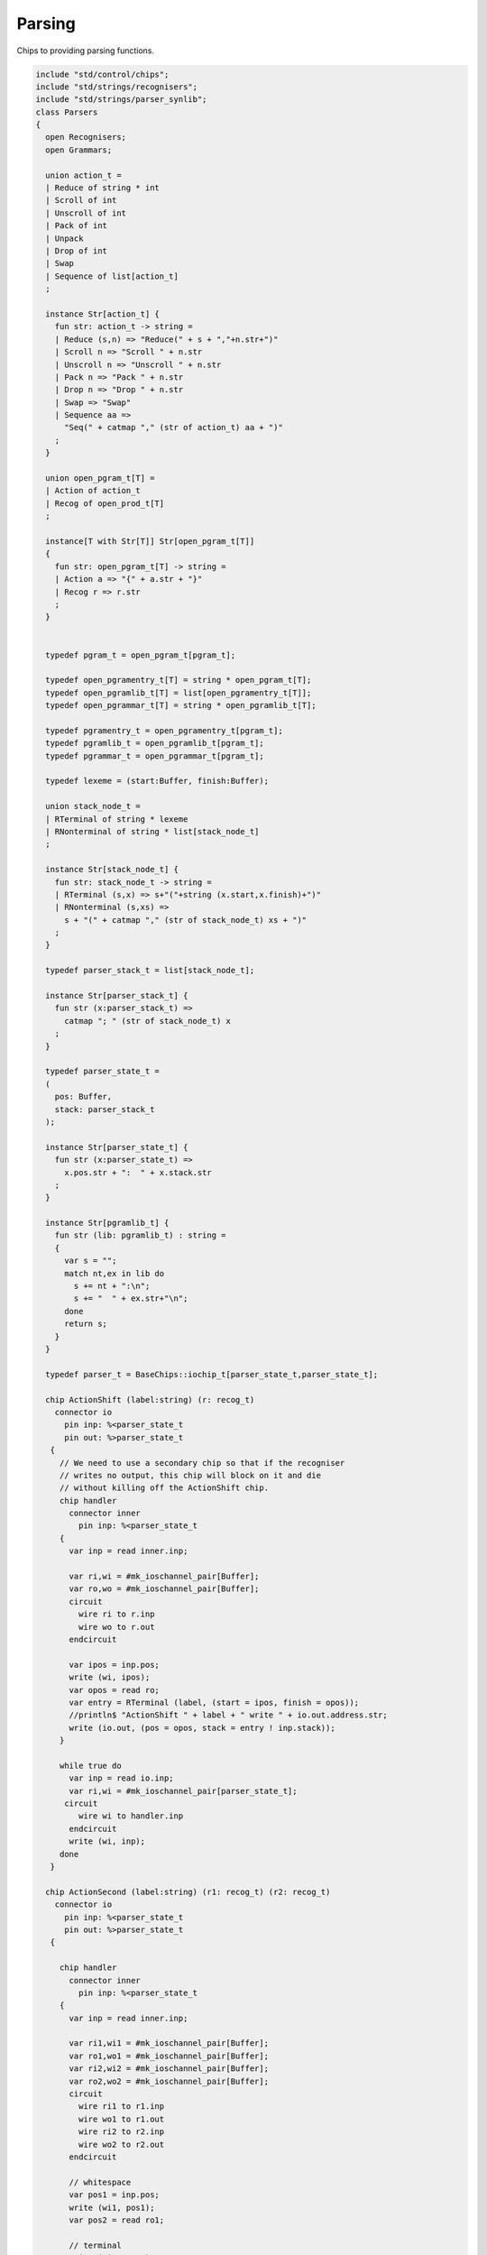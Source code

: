 

Parsing
=======

Chips to providing parsing functions.


.. code-block:: felix

   include "std/control/chips";
   include "std/strings/recognisers";
   include "std/strings/parser_synlib";
   class Parsers 
   {
     open Recognisers;
     open Grammars;
      
     union action_t =  
     | Reduce of string * int
     | Scroll of int
     | Unscroll of int
     | Pack of int
     | Unpack
     | Drop of int
     | Swap
     | Sequence of list[action_t]
     ;
   
     instance Str[action_t] {
       fun str: action_t -> string =
       | Reduce (s,n) => "Reduce(" + s + ","+n.str+")"
       | Scroll n => "Scroll " + n.str
       | Unscroll n => "Unscroll " + n.str
       | Pack n => "Pack " + n.str
       | Drop n => "Drop " + n.str
       | Swap => "Swap"
       | Sequence aa =>
         "Seq(" + catmap "," (str of action_t) aa + ")"
       ;
     }
   
     union open_pgram_t[T] = 
     | Action of action_t
     | Recog of open_prod_t[T]
     ;
   
     instance[T with Str[T]] Str[open_pgram_t[T]] 
     {
       fun str: open_pgram_t[T] -> string =
       | Action a => "{" + a.str + "}"
       | Recog r => r.str
       ;
     }
   
       
     typedef pgram_t = open_pgram_t[pgram_t];
   
     typedef open_pgramentry_t[T] = string * open_pgram_t[T];
     typedef open_pgramlib_t[T] = list[open_pgramentry_t[T]];
     typedef open_pgrammar_t[T] = string * open_pgramlib_t[T];
   
     typedef pgramentry_t = open_pgramentry_t[pgram_t];
     typedef pgramlib_t = open_pgramlib_t[pgram_t];
     typedef pgrammar_t = open_pgrammar_t[pgram_t];
   
     typedef lexeme = (start:Buffer, finish:Buffer);
   
     union stack_node_t = 
     | RTerminal of string * lexeme
     | RNonterminal of string * list[stack_node_t]
     ;
   
     instance Str[stack_node_t] {
       fun str: stack_node_t -> string =
       | RTerminal (s,x) => s+"("+string (x.start,x.finish)+")"
       | RNonterminal (s,xs) => 
         s + "(" + catmap "," (str of stack_node_t) xs + ")"
       ;
     }
   
     typedef parser_stack_t = list[stack_node_t];
   
     instance Str[parser_stack_t] {
       fun str (x:parser_stack_t) => 
         catmap "; " (str of stack_node_t) x
       ;
     }
   
     typedef parser_state_t =
     (
       pos: Buffer,
       stack: parser_stack_t
     );
   
     instance Str[parser_state_t] {
       fun str (x:parser_state_t) =>
         x.pos.str + ":  " + x.stack.str
       ;
     }
   
     instance Str[pgramlib_t] {
       fun str (lib: pgramlib_t) : string = 
       {
         var s = "";
         match nt,ex in lib do
           s += nt + ":\n";
           s += "  " + ex.str+"\n";
         done
         return s;
       }
     }
   
     typedef parser_t = BaseChips::iochip_t[parser_state_t,parser_state_t];
   
     chip ActionShift (label:string) (r: recog_t)
       connector io
         pin inp: %<parser_state_t
         pin out: %>parser_state_t
      {
        // We need to use a secondary chip so that if the recogniser
        // writes no output, this chip will block on it and die
        // without killing off the ActionShift chip.
        chip handler 
          connector inner
            pin inp: %<parser_state_t
        {
          var inp = read inner.inp;
   
          var ri,wi = #mk_ioschannel_pair[Buffer];
          var ro,wo = #mk_ioschannel_pair[Buffer];
          circuit 
            wire ri to r.inp
            wire wo to r.out
          endcircuit
   
          var ipos = inp.pos;
          write (wi, ipos);
          var opos = read ro;
          var entry = RTerminal (label, (start = ipos, finish = opos));
          //println$ "ActionShift " + label + " write " + io.out.address.str;
          write (io.out, (pos = opos, stack = entry ! inp.stack));
        }
   
        while true do
          var inp = read io.inp;
          var ri,wi = #mk_ioschannel_pair[parser_state_t];
         circuit
            wire wi to handler.inp
          endcircuit
          write (wi, inp);
        done
      }
   
     chip ActionSecond (label:string) (r1: recog_t) (r2: recog_t)
       connector io
         pin inp: %<parser_state_t
         pin out: %>parser_state_t
      {
   
        chip handler 
          connector inner
            pin inp: %<parser_state_t
        {
          var inp = read inner.inp;
   
          var ri1,wi1 = #mk_ioschannel_pair[Buffer];
          var ro1,wo1 = #mk_ioschannel_pair[Buffer];
          var ri2,wi2 = #mk_ioschannel_pair[Buffer];
          var ro2,wo2 = #mk_ioschannel_pair[Buffer];
          circuit 
            wire ri1 to r1.inp
            wire wo1 to r1.out
            wire ri2 to r2.inp
            wire wo2 to r2.out
          endcircuit
   
          // whitespace
          var pos1 = inp.pos;
          write (wi1, pos1);
          var pos2 = read ro1;
   
          // terminal
          write (wi2, pos2);
          var pos3 = read ro2;
   
          var entry = RTerminal (label, (start = pos2, finish = pos3));
          //println$ "ActionSecond " + label + " write " + io.out.address.str;
          write (io.out, (pos = pos3, stack = entry ! inp.stack));
        }
   
        while true do
          var inp = read io.inp;
          var ri,wi = #mk_ioschannel_pair[parser_state_t];
          circuit
            wire wi to handler.inp
          endcircuit
          write (wi, inp);
        done
      }
   
     fun doaction (aux: parser_stack_t,s:parser_stack_t) (a:action_t) =>
       match a with
       | Reduce (label,n) => 
         let revhead,tail = revsplit n s in
         aux,RNonterminal (label,revhead) ! tail
   
       | Drop n => aux,drop n s
   
       | Swap => aux,
         match s with 
         | e1 ! e2 ! tail => e2 ! e1 ! tail 
         | _ => s
         endmatch
   
       | Scroll n => let s,a = scroll (s,aux) n in a,s
       | Unscroll n => scroll (aux,s) n
   
       | Pack n => 
         let revhead,tail = revsplit n s in
         aux,RNonterminal ("_Tuple",revhead) ! tail
   
       | Unpack => 
         match s with
         | RNonterminal (_,ss) ! tail => aux, ss + tail
         | _ => aux,s
         endmatch
    
       | Sequence actions =>
         fold_left (fun (aux:parser_stack_t,s:parser_stack_t) (a:action_t) => 
           doaction (aux,s) a) 
           (aux,s) 
           actions
   
       endmatch
     ;
   
     fun doaction (s:parser_stack_t) (a:action_t) =>
       let _,s = doaction (Empty[stack_node_t], s) a in
       s
     ;
   
     chip ActionGeneral (a:action_t)
       connector io
         pin inp: %<parser_state_t
         pin out: %>parser_state_t
     {
       while true do
         var i = read io.inp;
         var pos = i.pos;
         var stack = doaction i.stack a;
         //println$ "ActionGeneral ["+a.str+"] write " + io.out.address.str;
         write (io.out, (pos=pos, stack=stack)); 
       done
     }
   
     typedef pntdef_t = string * parser_t;
   
     fun find (v:varray[pntdef_t]) (nt:string) : size = 
     {
       for i in 0uz ..< v.len do
         if v.i.0 == nt return i;
       done
       assert false;
     }
   
     fun render_pgram
       (lib:pgramlib_t,v:varray[pntdef_t])
       (white:recog_t)
       (p:pgram_t) 
     : parser_t =>
       match p with
       | Recog r => 
         match r with
         | Terminal (s,r) => ActionSecond s white r 
         | Epsilon => BaseChips::epsilon[parser_state_t] 
         | Seq ps => BaseChips::pipeline_list (
             map (fun (p:pgram_t) => render_pgram (lib,v) white p) ps) 
         | Alt ps =>  BaseChips::tryall_list (
             map (fun (p:pgram_t) => render_pgram (lib,v) white p) ps)
         | Nonterminal nt => 
            let idx : size = find v nt in
            let pslot : &pntdef_t = -(v.stl_begin + idx) in
            let pchip : &parser_t = pslot . 1 in
            BaseChips::deref_each_read pchip
         endmatch
       | Action a => ActionGeneral a
     ;
   
     fun open_add_pgram[T] 
       (aux: list[string] -> T -> list[string])
       (acc:list[string]) (p: open_pgram_t[T]) 
     : list[string] =>
       match p with
       | Recog r => open_add_prod[T] aux acc r
       | Action a => acc
       endmatch
     ;
   
     fun add_pgram (acc:list[string]) (p:pgram_t) : list[string] =>
       fix open_add_pgram[pgram_t] acc p
     ;
   
     fun closure (g:pgrammar_t): list[string] =>
       generic_closure[pgram_t] add_pgram g
     ;
   
     chip make_parser_from_grammar (white:recog_t)
       connector io
         pin inp: %<pgrammar_t
         pin out: %>parser_t
     {
   
       while true do
         // read in the grammar
         var start, lib = read io.inp;
   
         // calculate the transitive closure of nonterminals
         // from the start symbol
         var cl = closure (start,lib);
   
         // allocate a varray with a slot for each nonterminal
         var n = cl.len;
         var v = varray[string * parser_t] n;
   
         // populate the varray with the terminal names and a dummy chip
         for nt in cl call // initialise array
           push_back (v,(nt,BaseChips::epsilon[parser_state_t]))
         ;
   
         // now assign the real recognisers to the array
         var index = 0uz;
         for nt in cl do
           match find lib nt with
           | None => assert false;
           | Some prod =>
             // get wrapped parser 
             var entry = render_pgram (lib, v) white prod;
   
             // address of the slot
             var pentry : &parser_t = (-(v.stl_begin+index)).1;
   
             // overwrite dummy value
             pentry <- entry;
           endmatch;
           ++index;
         done
         write (io.out, (v.(find v start).1));
       done
     }
   
     gen make_parser_from_grammar (g:pgrammar_t) (white:recog_t) : parser_t =
     {
       var parsr: parser_t;
       var sched = #fibre_scheduler; 
       spawn_fthread sched {
         var gri,gwi = mk_ioschannel_pair[pgrammar_t]();
         var gro,gwo = mk_ioschannel_pair[parser_t]();
         spawn_fthread (make_parser_from_grammar white (inp=gri,out=gwo));
         write (gwi, g);
         parsr = read gro;
       };
       sched.run;
       return parsr;
     }
   
     gen run_parser_on_string (parsr:parser_t) (s:string) : list[parser_state_t] =
     {
       var results = Empty[parser_state_t]; 
       var b = Buffer s;
       var ps : parser_state_t = (pos=b, stack=Empty[stack_node_t]);
       var sched = #fibre_scheduler; 
       spawn_fthread sched { 
         var ri,wi = mk_ioschannel_pair[parser_state_t]();
         var ro,wo = mk_ioschannel_pair[parser_state_t]();
         spawn_fthread (parsr (inp=ri, out=wo));
         write (wi,ps);
         while true do
           var result = read ro;
           results = result ! results;
           //println$ "Test1: End pos (should be 14)=" + result.str;
         done
       };
       sched.run;
       return results;
     }
   
     // replace internal sub-expressions with fresh nonterminals
     fun unpack (fresh:1->string) (head:string, p:pgram_t) : pgramlib_t =
     {
      var out = Empty[pgramentry_t];
      match p with
      | Action a => out = ([head,p]); 
      | Recog Epsilon => out = ([head,p]);
      | Recog (Terminal _) => out = ([head,Recog (Seq[pgram_t] ([p]))]);
      | Recog (Nonterminal s) => out= ([head,Recog (Seq[pgram_t] ([p]))]);
   
      | Recog (Seq ps) =>
        var newseq = Empty[pgram_t];
        for term in ps do
          match term with
          | Action _ => newseq = term ! newseq;
          | Recog Epsilon => ;
          | Recog (Nonterminal _) => newseq = term ! newseq;
          | Recog (Terminal _) => newseq = term ! newseq;
          | _ =>
            var newhead = fresh();
            newseq = Recog (Nonterminal[pgram_t] newhead) ! newseq;
            out = unpack fresh (newhead,term);
          endmatch;
        done
   
        match newseq with 
        | Empty => out = (head,Recog (Epsilon[pgram_t])) ! out;
        | _ => out = (head,Recog (Seq[pgram_t] (rev newseq))) ! out;
        endmatch;
   
      | Recog (Alt ps) =>
        iter (proc (p:pgram_t) { out = unpack fresh (head,p) + out; }) ps;
      endmatch;
      return out;
     }
   
     // expand internal sub-expressions, return a list of symbol sequences
     // the outer list are the alternatives and the inner ones sequences
     // IN REVERSE ORDER! 
     fun expand_aux (p:pgram_t) : list[list[pgram_t]] =
     {
      var out = ([Empty[pgram_t]]);
      match p with
      // add symbol to each alternative
      | Recog Epsilon => ;
      | ( Action a  
      | Recog (Terminal _) 
      | Recog (Nonterminal s)) => 
        out = map (fun (ss: list[pgram_t]) => Cons (p,ss)) out; 
   
      // A sequence is unpacked by successively unpacking each
      // symbol. The result is then prepended to each alternative.
      | Recog (Seq ps) =>
        for term in ps do
          var tmp = expand_aux term;
          var out2 = Empty[list[pgram_t]];
          for left in tmp perform 
            for right in out perform
              out2 += left + right;
          out = out2;
        done
    
      | Recog (Alt ps) =>
        var alts = cat (map expand_aux ps);
        out2 = Empty[list[pgram_t]];
        for left in alts perform
          for right in out perform
            out2 += left + right;
        out = out2;
   
      endmatch;
      return out;
     }
   
     fun expand (p:pgram_t) : pgram_t =>
       let ps = expand_aux p in
       Recog (Alt[pgram_t] (map (fun (seqs: list[pgram_t]) => Recog (Seq[pgram_t] (rev seqs))) ps))
     ;
   
     // in p replace nonterminal name with value (where q=name,value)
     fun substitute (q:pgramentry_t) (p:pgram_t)=>
       let name,value = q in
       match p with
       | Recog (Nonterminal s) when name == s => value
       | Recog (Seq ls) => Recog (Seq[pgram_t] (map (substitute q) ls))
       | Recog (Alt ls) => Recog (Alt[pgram_t] (map (substitute q) ls))
       | _ => p
     ;
   
   // direct left recursion eliminator
   // assumes A = A alpha | beta form
   // outputs
   // A = beta A'
   // A' = alpha A' | Eps
   //
   // BETTER
   //
   // A = beta | beta A'
   // A' = alpha A' | alpha
   //
   // since this is Epsilon free
   
     fun direct_left_recursion_elimination 
      (fresh:1->string) 
      (lib:pgramlib_t) 
     =
     {
      var outgram = Empty[pgramentry_t];
      for ntdef in lib do
        var nt,expr = ntdef;
        var alphas = Empty[list[pgram_t]];
        var betas = Empty[list[pgram_t]];
     // where does Epsilon go??
        match expr with
        | Recog (Alt alts) =>
          for alt in alts do
            match alt with
            | Recog (Seq (Cons (Recog (Nonterminal $(nt)),tail))) => alphas = tail ! alphas;
            | Recog (Seq b) => betas = b ! betas;
            | x => betas = ([x]) ! betas;
   
            //| x => println$ "EDLR, unexpected alternative " + x.str; assert false;
            endmatch;
          done
        | x => betas = ([x]) ! betas;
   
        //| x => println$ "EDLR, unexpected expr " + x.str; assert false;
        endmatch;
        if alphas.len == 0uz do
          outgram = (nt,expr) ! outgram;
        else 
          var newntname = fresh();
          var newnt = Recog (Nonterminal[pgram_t] newntname); 
          var alts = map (fun (b:list[pgram_t]) => Recog (Seq (b + newnt))) betas;
          outgram =  (nt, Recog (Alt alts)) !  outgram ;
          alts = map (fun (a:list[pgram_t]) => Recog (Seq (a + newnt))) alphas + Recog (Epsilon[pgram_t]);
          outgram = (newntname, Recog (Alt alts)) ! outgram;
        done
      done
      return outgram;
     }
   
     gen fresh_sym () : string = {
       var n = 1;
     next:>
       yield "_"+n.str;
       ++n;
       goto next;
     }
     // this needs to be global so the algo can be re-applied to the same
     // grammar library
     var fresh = fresh_sym;
   
     fun direct_left_recursion_elimination (lib:pgramlib_t) = 
     {
       return direct_left_recursion_elimination fresh lib;
     }
   
     fun make_seq (a:pgram_t) (b:list[pgram_t]) =>
       match a with
       | Recog (Seq a) => Recog (Seq (a + b))
       | _ => Recog (Seq (a ! b))
     ; 
   
     // requires one entry per non-terminal, sorted for performance
     // must be in form Alt (Seq (nt, ...)) or Seq (nt, ...) or sym
     // right is the original grammar which i scans thru
     // left is the modified grammar for j = 1 to n -1
     // each recursion advances i one step
   
     fun left_recursion_elimination_step 
       (fresh:1->string) 
       (var left:pgramlib_t)
       (var right:pgramlib_t)
     = 
     {
        match right with
        | Empty => return left;
        | (rnt,rdfn) ! tail => // A_i
   println$ "left_recursion_elimination considering nonterminal A_i=" +rnt;
          var rprods = 
            match rdfn with
            | Recog (Alt alts) => alts
            | _ => ([rdfn])
          ;
   
          var toremove = Empty[int];
          var toadd = Empty[pgram_t];
          match lnt,ldfn in left do // A_j = 1 to i - 1
   println$ "  left_recursion_elimination considering nonterminal A_j=" +lnt;
            var lprods = 
              match ldfn with
              | Recog (Alt alts) => alts
              | _ => ([ldfn])
            ;
            var counter = -1;
            for rprod in rprods do // A_i = A_j alpha
   println$ "    checking if " + rnt + " = " + rprod.str + " has left corner A_j=" + lnt;
              ++counter;
              match rprod with
              | Recog (Seq (Recog (Nonterminal s) ! alpha)) =>
                if s == lnt do
   println$ "      YES: replace";
                  toremove = counter ! toremove;
                  for beta in lprods perform 
                    toadd  = make_seq beta alpha ! toadd;
                else // not of form A_i = A_j alpha
   println$ "      NO: keep";
                done
              | Recog (Nonterminal s) => // alpha = Epsilon
                if s == lnt do
   println$ "      YES: replace";
                  toremove = counter ! toremove;
                  for beta in lprods perform 
                    toadd  = beta ! toadd;
                else
   println$ "      NO: keep";
                done
              | _ => 
   println$ "      NO: keep";
              endmatch;
            done // all A_i of form A_J alpha
          done
          // strip replaced productions out, add the others
          counter = -1;
          for elt in rprods do
            ++counter;
            if not (counter in toremove) perform
              toadd = elt ! toadd;
          done
          var newa_i = direct_left_recursion_elimination fresh ([rnt, Recog (Alt toadd)]);
          return left_recursion_elimination_step fresh (newa_i + left) tail;
        endmatch;
     }
   
     fun left_recursion_elimination 
       (fresh:1->string) 
       (var right:pgramlib_t)
     => left_recursion_elimination_step fresh Empty[pgramentry_t] right;
   
   } // class


.. code-block:: text

   
   syntax parser_syn
   {
     priority 
       palt_pri <
       pseq_pri <
       patom_pri
     ;
     
     stmt := plibrary =># "_1";
   
     plibrary := "gramlib" sname "{" plibentry* "}" =>#
       """
       (let*
         (
           (tup `(ast_tuple ,_sr ,_4))
           (v `(ast_apply ,_sr (,(nos "list") ,tup)))
         )
         `(ast_var_decl ,_sr ,_2 ,dfltvs none (some ,v))
       )
       """
     ; 
   
     plibentry := sname "=" pexpr[palt_pri] ";" =>#
     """`(ast_tuple ,_sr (,(strlit _1) ,_3))""";
   
     sexpr := "parser" "(" pexpr[palt_pri] ")" =># "_3";
   
     private pexpr[palt_pri] := "|"? pexpr[>palt_pri] ("|" pexpr[>palt_pri])+ =># 
       """`(ast_apply ,_sr (  
         ,(qnoi 'Parser_synlib 'ALT)
         (ast_apply ,_sr (,(noi 'list) ,(cons _2 (map second _3))))))"""
     ;
   
     private pexpr[pseq_pri] := pexpr[>pseq_pri] (pexpr[>pseq_pri])+ =># 
       """`(ast_apply ,_sr ( 
         ,(qnoi 'Parser_synlib 'SEQ)
         (ast_apply ,_sr (,(noi 'list) ,(cons _1 _2)))))"""
     ;
   
     private pexpr[patom_pri] := "(" pexpr[palt_pri] ")" =># "_2";
   
     private pexpr[patom_pri] := String =># 
       """`(ast_apply ,_sr ( ,(qnoi 'Parser_synlib 'STR) ,_1)) """
     ;
   
     private pexpr[patom_pri] := "#EPS" =>#
       """`(ast_apply ,_sr ( ,(qnoi 'Parser_synlib 'EPS) ())) """
     ;
   
     private pexpr[patom_pri] := sname=>#
       """`(ast_apply ,_sr ( ,(qnoi 'Parser_synlib 'NT) ,(strlit _1))) """
     ;
   
     private pexpr[patom_pri] := "{" sexpr "}" =># "_2";
   
   
   }


.. code-block:: felix

   include "std/strings/parsers";
   
   class Parser_synlib
   {
     open Parsers;
     open Grammars;
     fun NT (s:string) => Recog (Nonterminal [pgram_t] s);
     fun TERM (s:string, r:Recognisers::recog_t) => Recog (Terminal [pgram_t] (s,r));
     fun STR (s:string) => Recog (Terminal [pgram_t] (s, (Recognisers::match_string s)));
     fun REDUCE (s:string, n:int) => Action[pgram_t] (Reduce (s,n));
     fun BINOP(s:string) => Action[pgram_t] (Sequence ([Swap, Drop 1, (Reduce (s,2))]));
     fun SWAP () => Action[pgram_t] (Swap);
     fun DROP (n:int) => Action[pgram_t] (Drop n);
     fun ALT (ls: list[pgram_t]) => Recog (Alt[pgram_t] ls);
     fun SEQ (ls: list[pgram_t]) => Recog (Seq[pgram_t] ls);
     fun EPS () => Recog (Epsilon[pgram_t]);
   }
   
   
   
